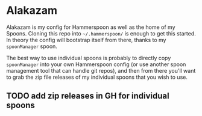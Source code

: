 * Alakazam

Alakazam is my config for Hammerspoon as well as the home of my Spoons. Cloning
this repo into =~/.hammerspoon/= is enough to get this started. In theory the
config will bootstrap itself from there, thanks to my =spoonManager= spoon.

The best way to use individual spoons is probably to directly copy
=spoonManager= into your own Hammerspoon config (or use another spoon management
tool that can handle git repos), and then from there you'll want to grab the zip
file releases of my individual spoons that you wish to use.

** TODO add zip releases in GH for individual spoons

